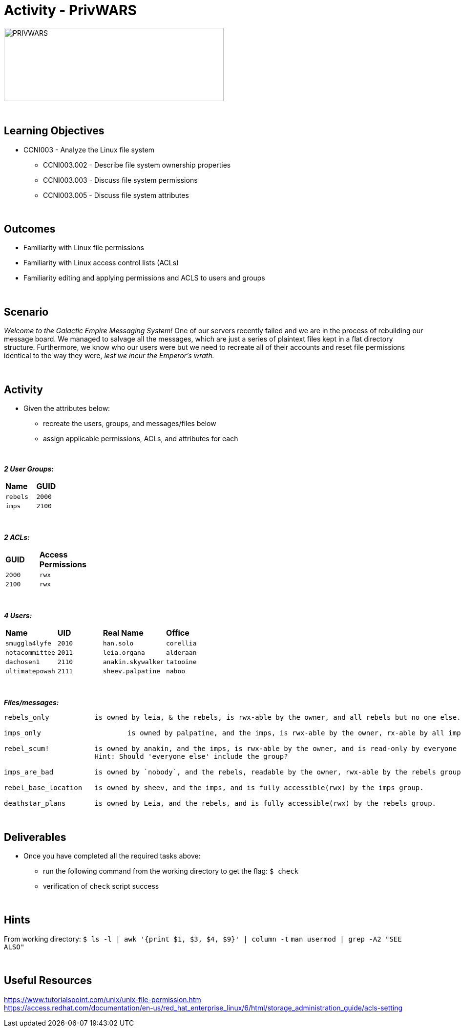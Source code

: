 :doctype: book
:stylesheet: ../../cctc.css

= Activity - PrivWARS
:doctype: book
:source-highlighter: coderay
:listing-caption: Listing
// Uncomment next line to set page size (default is Letter)
//:pdf-page-size: A4

image::../Resources/PRIVWARS.png[PRIVWARS,height="150",width="450",float="left"]

{empty} +

== Learning Objectives

[square]
* CCNI003 - Analyze the Linux file system
** CCNI003.002 - Describe file system ownership properties
** CCNI003.003 - Discuss file system permissions
** CCNI003.005 - Discuss file system attributes

{empty} +

== Outcomes

[square]
* Familiarity with Linux file permissions
* Familiarity with Linux access control lists (ACLs)
* Familiarity editing and applying permissions and ACLS to users and groups

{empty} +

== Scenario

_Welcome to the Galactic Empire Messaging System!_ One of our servers recently failed and we are in the process of rebuilding our message board. We managed to salvage all the messages, which are just a series of plaintext files kept in a flat directory structure. Furthermore, we know who our users were but we need to recreate all of their accounts and reset file permissions identical to the way they were, _lest we incur the Emperor's wrath._

{empty} +

== Activity

* Given the attributes below:
** recreate the users, groups, and messages/files below
** assign applicable permissions, ACLs, and attributes for each

{empty} +

*_2 User Groups:_*
[width="15%"]
|===
|*Name*       |*GUID*
|`rebels`     |`2000`
|`imps`       |`2100`
|===

{empty} +

*_2 ACLs:_*
[width="20%"]
|===
|*GUID*   |*Access Permissions*
|`2000`   |`rwx`
|`2100`   |`rwx`
|===

{empty} +

*_4 Users:_*
[width="50%"]
|===
|*Name*           |*UID*    |*Real Name*          |*Office*
|`smuggla4lyfe`   |`2010`   |`han.solo`           |`corellia`
|`notacommittee`  |`2011`   |`leia.organa`        |`alderaan`
|`dachosen1`      |`2110`   |`anakin.skywalker`   |`tatooine`
|`ultimatepowah`  |`2111`   |`sheev.palpatine`    |`naboo`
|===

{empty} +

*_Files/messages:_* +
----
rebels_only           is owned by leia, & the rebels, is rwx-able by the owner, and all rebels but no one else.

imps_only		      is owned by palpatine, and the imps, is rwx-able by the owner, rx-able by all imps, and has no further permissions.

rebel_scum!           is owned by anakin, and the imps, is rwx-able by the owner, and is read-only by everyone else.
                      Hint: Should 'everyone else' include the group?

imps_are_bad          is owned by `nobody`, and the rebels, readable by the owner, rwx-able by the rebels group, and is read-only by others.

rebel_base_location   is owned by sheev, and the imps, and is fully accessible(rwx) by the imps group.

deathstar_plans       is owned by Leia, and the rebels, and is fully accessible(rwx) by the rebels group.
----

{empty} +

== Deliverables

* Once you have completed all the required tasks above:
** run the following command from the working directory to get the flag: `$ check` +
** verification of `check` script success

{empty} +

== Hints

From working directory: `$ ls -l | awk '{print $1, $3, $4, $9}' | column -t`
`man usermod | grep -A2 "SEE ALSO"`

{empty} +

== Useful Resources

https://www.tutorialspoint.com/unix/unix-file-permission.htm +
https://access.redhat.com/documentation/en-us/red_hat_enterprise_linux/6/html/storage_administration_guide/acls-setting +
